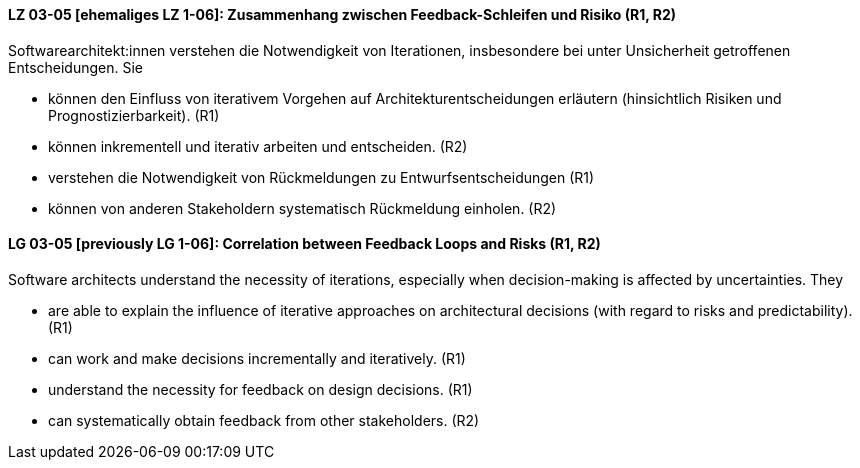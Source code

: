 
// tag::DE[]
[[LG-03-05]]
==== LZ 03-05 [ehemaliges LZ 1-06]: Zusammenhang zwischen Feedback-Schleifen und Risiko (R1, R2)

Softwarearchitekt:innen verstehen die Notwendigkeit von Iterationen,
insbesondere bei unter Unsicherheit getroffenen Entscheidungen.
Sie
  
* können den Einfluss von iterativem Vorgehen auf
  Architekturentscheidungen erläutern (hinsichtlich Risiken und
  Prognostizierbarkeit).  (R1)
* können inkrementell und iterativ arbeiten und entscheiden. (R2)
* verstehen die Notwendigkeit von Rückmeldungen zu
  Entwurfsentscheidungen (R1)
* können von anderen Stakeholdern systematisch Rückmeldung
  einholen. (R2)

// end::DE[]

// tag::EN[]
[[LG-03-05]]
==== LG 03-05 [previously LG 1-06]: Correlation between Feedback Loops and Risks (R1, R2)

Software architects understand the necessity of iterations, especially
when decision-making is affected by uncertainties. They

* are able to explain the influence of iterative approaches on
  architectural decisions (with regard to risks and
  predictability). (R1)
* can work and make decisions incrementally and iteratively. (R1)
* understand the necessity for feedback on design decisions. (R1)
* can systematically obtain feedback from other stakeholders. (R2)
// end::EN[]

